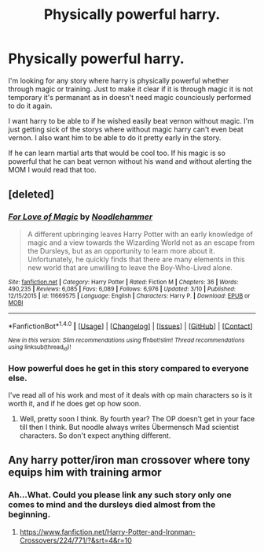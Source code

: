 #+TITLE: Physically powerful harry.

* Physically powerful harry.
:PROPERTIES:
:Author: Wassa110
:Score: 2
:DateUnix: 1490061839.0
:DateShort: 2017-Mar-21
:END:
I'm looking for any story where harry is physically powerful whether through magic or training. Just to make it clear if it is through magic it is not temporary it's permanant as in doesn't need magic counciously performed to do it again.

I want harry to be able to if he wished easily beat vernon without magic. I'm just getting sick of the storys where without magic harry can't even beat vernon. I also want him to be able to do it pretty early in the story.

If he can learn martial arts that would be cool too. If his magic is so powerful that he can beat vernon without his wand and without alerting the MOM I would read that too.


** [deleted]
:PROPERTIES:
:Score: 1
:DateUnix: 1490062783.0
:DateShort: 2017-Mar-21
:END:

*** [[http://www.fanfiction.net/s/11669575/1/][*/For Love of Magic/*]] by [[https://www.fanfiction.net/u/5241558/Noodlehammer][/Noodlehammer/]]

#+begin_quote
  A different upbringing leaves Harry Potter with an early knowledge of magic and a view towards the Wizarding World not as an escape from the Dursleys, but as an opportunity to learn more about it. Unfortunately, he quickly finds that there are many elements in this new world that are unwilling to leave the Boy-Who-Lived alone.
#+end_quote

^{/Site/: [[http://www.fanfiction.net/][fanfiction.net]] *|* /Category/: Harry Potter *|* /Rated/: Fiction M *|* /Chapters/: 36 *|* /Words/: 490,235 *|* /Reviews/: 6,085 *|* /Favs/: 6,089 *|* /Follows/: 6,976 *|* /Updated/: 3/10 *|* /Published/: 12/15/2015 *|* /id/: 11669575 *|* /Language/: English *|* /Characters/: Harry P. *|* /Download/: [[http://www.ff2ebook.com/old/ffn-bot/index.php?id=11669575&source=ff&filetype=epub][EPUB]] or [[http://www.ff2ebook.com/old/ffn-bot/index.php?id=11669575&source=ff&filetype=mobi][MOBI]]}

--------------

*FanfictionBot*^{1.4.0} *|* [[[https://github.com/tusing/reddit-ffn-bot/wiki/Usage][Usage]]] | [[[https://github.com/tusing/reddit-ffn-bot/wiki/Changelog][Changelog]]] | [[[https://github.com/tusing/reddit-ffn-bot/issues/][Issues]]] | [[[https://github.com/tusing/reddit-ffn-bot/][GitHub]]] | [[[https://www.reddit.com/message/compose?to=tusing][Contact]]]

^{/New in this version: Slim recommendations using/ ffnbot!slim! /Thread recommendations using/ linksub(thread_id)!}
:PROPERTIES:
:Author: FanfictionBot
:Score: 1
:DateUnix: 1490062806.0
:DateShort: 2017-Mar-21
:END:


*** How powerful does he get in this story compared to everyone else.

I've read all of his work and most of it deals with op main characters so is it worth it, and if he does get op how soon.
:PROPERTIES:
:Author: Wassa110
:Score: 1
:DateUnix: 1490063052.0
:DateShort: 2017-Mar-21
:END:

**** Well, pretty soon I think. By fourth year? The OP doesn't get in your face till then I think. But noodle always writes Übermensch Mad scientist characters. So don't expect anything different.
:PROPERTIES:
:Author: Firesword5
:Score: 1
:DateUnix: 1490087349.0
:DateShort: 2017-Mar-21
:END:


** Any harry potter/iron man crossover where tony equips him with training armor
:PROPERTIES:
:Author: viol8er
:Score: 1
:DateUnix: 1490065101.0
:DateShort: 2017-Mar-21
:END:

*** Ah...What. Could you please link any such story only one comes to mind and the dursleys died almost from the beginning.
:PROPERTIES:
:Author: Wassa110
:Score: 1
:DateUnix: 1490067532.0
:DateShort: 2017-Mar-21
:END:

**** [[https://www.fanfiction.net/Harry-Potter-and-Ironman-Crossovers/224/771/?&srt=4&r=10]]
:PROPERTIES:
:Author: viol8er
:Score: 1
:DateUnix: 1490067660.0
:DateShort: 2017-Mar-21
:END:

